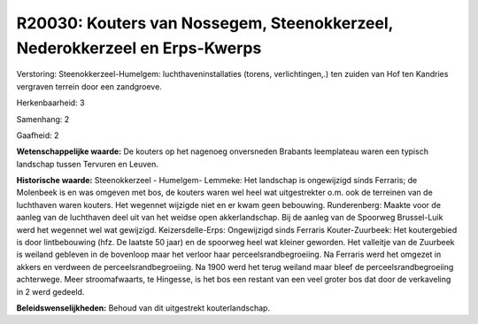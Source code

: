 R20030: Kouters van Nossegem, Steenokkerzeel, Nederokkerzeel en Erps-Kwerps
===========================================================================

Verstoring:
Steenokkerzeel-Humelgem: luchthaveninstallaties (torens,
verlichtingen,.) ten zuiden van Hof ten Kandries vergraven terrein door
een zandgroeve.

Herkenbaarheid: 3

Samenhang: 2

Gaafheid: 2

**Wetenschappelijke waarde:**
De kouters op het nagenoeg onversneden Brabants leemplateau waren een
typisch landschap tussen Tervuren en Leuven.

**Historische waarde:**
Steenokkerzeel - Humelgem- Lemmeke: Het landschap is ongewijzigd
sinds Ferraris; de Molenbeek is en was omgeven met bos, de kouters waren
wel heel wat uitgestrekter o.m. ook de terreinen van de luchthaven waren
kouters. Het wegennet wijzigde niet en er kwam geen bebouwing.
Runderenberg: Maakte voor de aanleg van de luchthaven deel uit van het
weidse open akkerlandschap. Bij de aanleg van de Spoorweg Brussel-Luik
werd het wegennet wel wat gewijzigd. Keizersdelle-Erps: Ongewijzigd
sinds Ferraris Kouter-Zuurbeek: Het koutergebied is door lintbebouwing
(hfz. De laatste 50 jaar) en de spoorweg heel wat kleiner geworden. Het
valleitje van de Zuurbeek is weiland gebleven in de bovenloop maar het
verloor haar perceelsrandbegroeiing. Na Ferraris werd het omgezet in
akkers en verdween de perceelsrandbegroeiing. Na 1900 werd het terug
weiland maar bleef de perceelsrandbegroeiing achterwege. Meer
stroomafwaarts, te Hingesse, is het bos een restant van een veel groter
bos dat door de verkaveling in 2 werd gedeeld.



**Beleidswenselijkheden:**
Behoud van dit uitgestrekt kouterlandschap.
